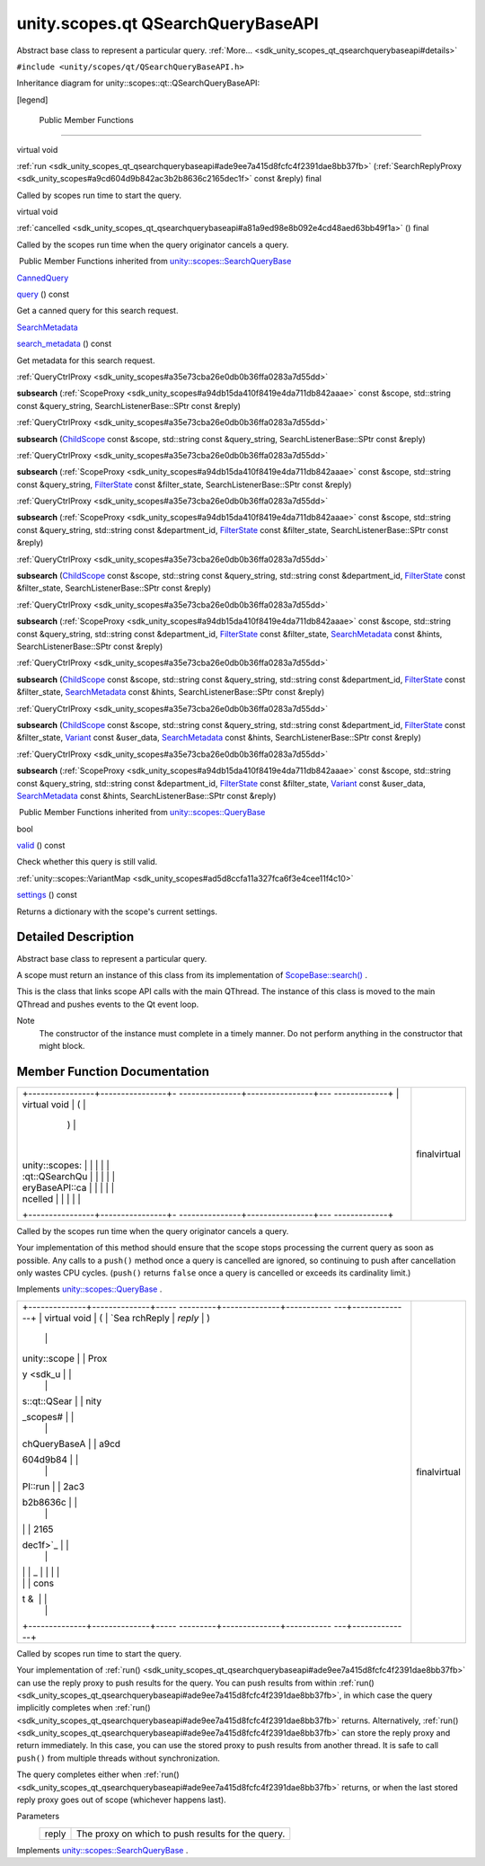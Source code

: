 .. _sdk_unity_scopes_qt_qsearchquerybaseapi:
unity.scopes.qt QSearchQueryBaseAPI
===================================

Abstract base class to represent a particular query.
:ref:`More... <sdk_unity_scopes_qt_qsearchquerybaseapi#details>`

``#include <unity/scopes/qt/QSearchQueryBaseAPI.h>``

Inheritance diagram for unity::scopes::qt::QSearchQueryBaseAPI:

|Inheritance graph|

[legend]

        Public Member Functions
-------------------------------

virtual void 

:ref:`run <sdk_unity_scopes_qt_qsearchquerybaseapi#ade9ee7a415d8fcfc4f2391dae8bb37fb>`
(:ref:`SearchReplyProxy <sdk_unity_scopes#a9cd604d9b842ac3b2b8636c2165dec1f>`
const &reply) final

 

| Called by scopes run time to start the query.

 

virtual void 

:ref:`cancelled <sdk_unity_scopes_qt_qsearchquerybaseapi#a81a9ed98e8b092e4cd48aed63bb49f1a>`
() final

 

| Called by the scopes run time when the query originator cancels a
  query.

 

|-| Public Member Functions inherited from
`unity::scopes::SearchQueryBase </sdk/scopes/cpp/unity.scopes.SearchQueryBase/>`_ 

`CannedQuery </sdk/scopes/cpp/unity.scopes.CannedQuery/>`_  

`query </sdk/scopes/cpp/unity.scopes.SearchQueryBase/#a40d6b29a54d2fbd68870ffe38cab740f>`_ 
() const

 

| Get a canned query for this search request.

 

`SearchMetadata </sdk/scopes/cpp/unity.scopes.SearchMetadata/>`_  

`search\_metadata </sdk/scopes/cpp/unity.scopes.SearchQueryBase/#a5ede5797f5ea09eaf1cf6a14d03bfe1f>`_ 
() const

 

| Get metadata for this search request.

 

:ref:`QueryCtrlProxy <sdk_unity_scopes#a35e73cba26e0db0b36ffa0283a7d55dd>` 

**subsearch**
(:ref:`ScopeProxy <sdk_unity_scopes#a94db15da410f8419e4da711db842aaae>`
const &scope, std::string const &query\_string, SearchListenerBase::SPtr
const &reply)

 

:ref:`QueryCtrlProxy <sdk_unity_scopes#a35e73cba26e0db0b36ffa0283a7d55dd>` 

**subsearch** (`ChildScope </sdk/scopes/cpp/unity.scopes.ChildScope/>`_ 
const &scope, std::string const &query\_string, SearchListenerBase::SPtr
const &reply)

 

:ref:`QueryCtrlProxy <sdk_unity_scopes#a35e73cba26e0db0b36ffa0283a7d55dd>` 

**subsearch**
(:ref:`ScopeProxy <sdk_unity_scopes#a94db15da410f8419e4da711db842aaae>`
const &scope, std::string const &query\_string,
`FilterState </sdk/scopes/cpp/unity.scopes.FilterState/>`_  const
&filter\_state, SearchListenerBase::SPtr const &reply)

 

:ref:`QueryCtrlProxy <sdk_unity_scopes#a35e73cba26e0db0b36ffa0283a7d55dd>` 

**subsearch**
(:ref:`ScopeProxy <sdk_unity_scopes#a94db15da410f8419e4da711db842aaae>`
const &scope, std::string const &query\_string, std::string const
&department\_id,
`FilterState </sdk/scopes/cpp/unity.scopes.FilterState/>`_  const
&filter\_state, SearchListenerBase::SPtr const &reply)

 

:ref:`QueryCtrlProxy <sdk_unity_scopes#a35e73cba26e0db0b36ffa0283a7d55dd>` 

**subsearch** (`ChildScope </sdk/scopes/cpp/unity.scopes.ChildScope/>`_ 
const &scope, std::string const &query\_string, std::string const
&department\_id,
`FilterState </sdk/scopes/cpp/unity.scopes.FilterState/>`_  const
&filter\_state, SearchListenerBase::SPtr const &reply)

 

:ref:`QueryCtrlProxy <sdk_unity_scopes#a35e73cba26e0db0b36ffa0283a7d55dd>` 

**subsearch**
(:ref:`ScopeProxy <sdk_unity_scopes#a94db15da410f8419e4da711db842aaae>`
const &scope, std::string const &query\_string, std::string const
&department\_id,
`FilterState </sdk/scopes/cpp/unity.scopes.FilterState/>`_  const
&filter\_state,
`SearchMetadata </sdk/scopes/cpp/unity.scopes.SearchMetadata/>`_  const
&hints, SearchListenerBase::SPtr const &reply)

 

:ref:`QueryCtrlProxy <sdk_unity_scopes#a35e73cba26e0db0b36ffa0283a7d55dd>` 

**subsearch** (`ChildScope </sdk/scopes/cpp/unity.scopes.ChildScope/>`_ 
const &scope, std::string const &query\_string, std::string const
&department\_id,
`FilterState </sdk/scopes/cpp/unity.scopes.FilterState/>`_  const
&filter\_state,
`SearchMetadata </sdk/scopes/cpp/unity.scopes.SearchMetadata/>`_  const
&hints, SearchListenerBase::SPtr const &reply)

 

:ref:`QueryCtrlProxy <sdk_unity_scopes#a35e73cba26e0db0b36ffa0283a7d55dd>` 

**subsearch** (`ChildScope </sdk/scopes/cpp/unity.scopes.ChildScope/>`_ 
const &scope, std::string const &query\_string, std::string const
&department\_id,
`FilterState </sdk/scopes/cpp/unity.scopes.FilterState/>`_  const
&filter\_state, `Variant </sdk/scopes/cpp/unity.scopes.Variant/>`_ 
const &user\_data,
`SearchMetadata </sdk/scopes/cpp/unity.scopes.SearchMetadata/>`_  const
&hints, SearchListenerBase::SPtr const &reply)

 

:ref:`QueryCtrlProxy <sdk_unity_scopes#a35e73cba26e0db0b36ffa0283a7d55dd>` 

**subsearch**
(:ref:`ScopeProxy <sdk_unity_scopes#a94db15da410f8419e4da711db842aaae>`
const &scope, std::string const &query\_string, std::string const
&department\_id,
`FilterState </sdk/scopes/cpp/unity.scopes.FilterState/>`_  const
&filter\_state, `Variant </sdk/scopes/cpp/unity.scopes.Variant/>`_ 
const &user\_data,
`SearchMetadata </sdk/scopes/cpp/unity.scopes.SearchMetadata/>`_  const
&hints, SearchListenerBase::SPtr const &reply)

 

|-| Public Member Functions inherited from
`unity::scopes::QueryBase </sdk/scopes/cpp/unity.scopes.QueryBase/>`_ 

bool 

`valid </sdk/scopes/cpp/unity.scopes.QueryBase/#a095e61eabe2042eeea5c4df1a444d7d4>`_ 
() const

 

| Check whether this query is still valid.

 

:ref:`unity::scopes::VariantMap <sdk_unity_scopes#ad5d8ccfa11a327fca6f3e4cee11f4c10>` 

`settings </sdk/scopes/cpp/unity.scopes.QueryBase/#ab6a25ba587387a7f490b8b5a081e9ed6>`_ 
() const

 

| Returns a dictionary with the scope's current settings.

 

Detailed Description
--------------------

Abstract base class to represent a particular query.

A scope must return an instance of this class from its implementation of
`ScopeBase::search() </sdk/scopes/cpp/unity.scopes.ScopeBase/#a0e4969ff26dc1d396d74c56d896fd564>`_ .

This is the class that links scope API calls with the main QThread. The
instance of this class is moved to the main QThread and pushes events to
the Qt event loop.

Note
    The constructor of the instance must complete in a timely manner. Do
    not perform anything in the constructor that might block.

Member Function Documentation
-----------------------------

+--------------------------------------+--------------------------------------+
| +----------------+----------------+- | finalvirtual                         |
| ---------------+----------------+--- |                                      |
| -------------+                       |                                      |
| | virtual void   | (              |  |                                      |
|                | )              |    |                                      |
|              |                       |                                      |
| | unity::scopes: |                |  |                                      |
|                |                |    |                                      |
|              |                       |                                      |
| | :qt::QSearchQu |                |  |                                      |
|                |                |    |                                      |
|              |                       |                                      |
| | eryBaseAPI::ca |                |  |                                      |
|                |                |    |                                      |
|              |                       |                                      |
| | ncelled        |                |  |                                      |
|                |                |    |                                      |
|              |                       |                                      |
| +----------------+----------------+- |                                      |
| ---------------+----------------+--- |                                      |
| -------------+                       |                                      |
+--------------------------------------+--------------------------------------+

Called by the scopes run time when the query originator cancels a query.

Your implementation of this method should ensure that the scope stops
processing the current query as soon as possible. Any calls to a
``push()`` method once a query is cancelled are ignored, so continuing
to push after cancellation only wastes CPU cycles. (``push()`` returns
``false`` once a query is cancelled or exceeds its cardinality limit.)

Implements
`unity::scopes::QueryBase </sdk/scopes/cpp/unity.scopes.QueryBase/#a596b19dbfd6efe96b834be75a9b64c68>`_ .

+--------------------------------------+--------------------------------------+
| +--------------+--------------+----- | finalvirtual                         |
| ---------+--------------+----------- |                                      |
| ---+--------------+                  |                                      |
| | virtual void | (            | `Sea |                                      |
| rchReply | *reply*      | )          |                                      |
|    |              |                  |                                      |
| | unity::scope |              | Prox |                                      |
| y <sdk_u |              |            |                                      |
|    |              |                  |                                      |
| | s::qt::QSear |              | nity |                                      |
| _scopes# |              |            |                                      |
|    |              |                  |                                      |
| | chQueryBaseA |              | a9cd |                                      |
| 604d9b84 |              |            |                                      |
|    |              |                  |                                      |
| | PI::run      |              | 2ac3 |                                      |
| b2b8636c |              |            |                                      |
|    |              |                  |                                      |
| |              |              | 2165 |                                      |
| dec1f>`_ |              |            |                                      |
|    |              |                  |                                      |
| |              |              | _    |                                      |
|          |              |            |                                      |
|    |              |                  |                                      |
| |              |              | cons |                                      |
| t &      |              |            |                                      |
|    |              |                  |                                      |
| +--------------+--------------+----- |                                      |
| ---------+--------------+----------- |                                      |
| ---+--------------+                  |                                      |
+--------------------------------------+--------------------------------------+

Called by scopes run time to start the query.

Your implementation of
:ref:`run() <sdk_unity_scopes_qt_qsearchquerybaseapi#ade9ee7a415d8fcfc4f2391dae8bb37fb>`
can use the reply proxy to push results for the query. You can push
results from within
:ref:`run() <sdk_unity_scopes_qt_qsearchquerybaseapi#ade9ee7a415d8fcfc4f2391dae8bb37fb>`,
in which case the query implicitly completes when
:ref:`run() <sdk_unity_scopes_qt_qsearchquerybaseapi#ade9ee7a415d8fcfc4f2391dae8bb37fb>`
returns. Alternatively,
:ref:`run() <sdk_unity_scopes_qt_qsearchquerybaseapi#ade9ee7a415d8fcfc4f2391dae8bb37fb>`
can store the reply proxy and return immediately. In this case, you can
use the stored proxy to push results from another thread. It is safe to
call ``push()`` from multiple threads without synchronization.

The query completes either when
:ref:`run() <sdk_unity_scopes_qt_qsearchquerybaseapi#ade9ee7a415d8fcfc4f2391dae8bb37fb>`
returns, or when the last stored reply proxy goes out of scope
(whichever happens last).

Parameters
    +---------+-----------------------------------------------------+
    | reply   | The proxy on which to push results for the query.   |
    +---------+-----------------------------------------------------+

Implements
`unity::scopes::SearchQueryBase </sdk/scopes/cpp/unity.scopes.SearchQueryBase/#afc4f15b2266838d7da75b05ea37d504b>`_ .

.. |Inheritance graph| image:: /mediasdk_unity_scopes_qt_qsearchquerybaseapiclassunity_1_1scopes_1_1qt_1_1_q_search_query_base_a_p_i__inherit__graph.png
.. |-| image:: /mediasdk_unity_scopes_qt_qsearchquerybaseapiclosed.png

